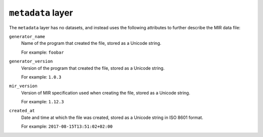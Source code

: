 ``metadata`` layer
==================

The ``metadata`` layer has no datasets, and instead uses the following
attributes to further describe the MIR data file:

``generator_name``
    Name of the program that created the file, stored as a Unicode string.

    For example: ``foobar``

``generator_version``
    Version of the program that created the file, stored as a Unicode string.

    For example: ``1.0.3``

``mir_version``
    Version of MIR specification used when creating the file, stored as a
    Unicode string.

    For example: ``1.12.3``

``created_at``
    Date and time at which the file was created, stored as a Unicode string in
    ISO 8601 format.

    For example: ``2017-08-15T13:51:02+02:00``
